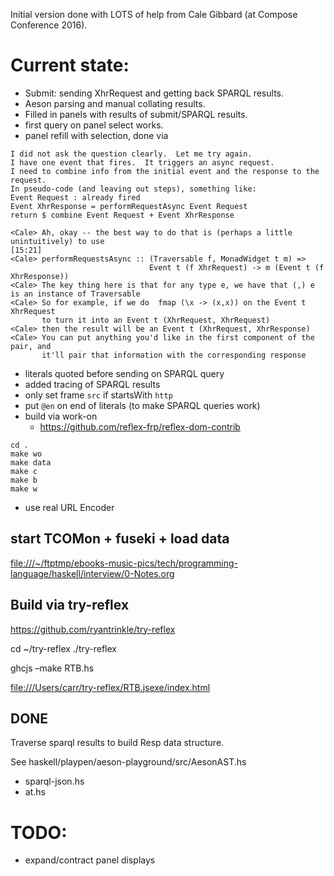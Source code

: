 
Initial version done with LOTS of help from Cale Gibbard (at Compose Conference 2016).

* Current state:

- Submit: sending XhrRequest and getting back SPARQL results.
- Aeson parsing and manual collating results.
- Filled in panels with results of submit/SPARQL results.
- first query on panel select works.
- panel refill with selection, done via

#+BEGIN_EXAMPLE
I did not ask the question clearly.  Let me try again.
I have one event that fires.  It triggers an async request.
I need to combine info from the initial event and the response to the request.
In pseudo-code (and leaving out steps), something like:
Event Request : already fired
Event XhrResponse = performRequestAsync Event Request
return $ combine Event Request + Event XhrResponse

<Cale> Ah, okay -- the best way to do that is (perhaps a little unintuitively) to use                                            [15:21]
<Cale> performRequestsAsync :: (Traversable f, MonadWidget t m) =>
                               Event t (f XhrRequest) -> m (Event t (f XhrResponse))
<Cale> The key thing here is that for any type e, we have that (,) e is an instance of Traversable
<Cale> So for example, if we do  fmap (\x -> (x,x)) on the Event t XhrRequest 
       to turn it into an Event t (XhrRequest, XhrRequest)
<Cale> then the result will be an Event t (XhrRequest, XhrResponse)
<Cale> You can put anything you'd like in the first component of the pair, and
       it'll pair that information with the corresponding response
#+END_EXAMPLE

- literals quoted before sending on SPARQL query
- added tracing of SPARQL results
- only set frame =src= if startsWith =http=
- put =@en= on end of literals (to make SPARQL queries work)
- build via work-on
  - https://github.com/reflex-frp/reflex-dom-contrib
#+BEGIN_EXAMPLE
cd .
make wo
make data
make c
make b
make w
#+END_EXAMPLE
- use real URL Encoder

** start TCOMon + fuseki + load data

file:///~/ftptmp/ebooks-music-pics/tech/programming-language/haskell/interview/0-Notes.org

** Build via try-reflex

[[https://github.com/ryantrinkle/try-reflex]]

cd ~/try-reflex
./try-reflex
# RTB.hs is linked here
ghcjs --make RTB.hs

file:///Users/carr/try-reflex/RTB.jsexe/index.html

** DONE

Traverse sparql results to build Resp data structure.

See haskell/playpen/aeson-playground/src/AesonAST.hs

- sparql-json.hs
- at.hs

* TODO:

- expand/contract panel displays
